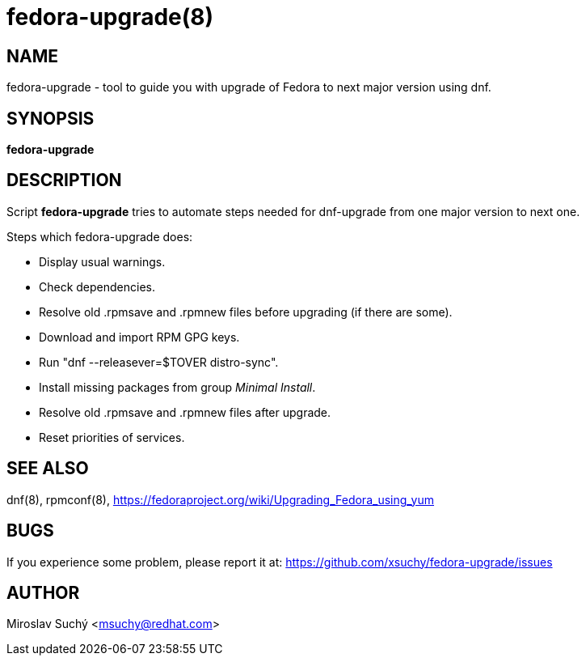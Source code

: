 fedora-upgrade(8)
=================
:man source:  fedora-upgrade
:man manual:  Fedora Upgrade

NAME
----
fedora-upgrade - tool to guide you with upgrade of Fedora to next major version using dnf.


SYNOPSIS
--------
*fedora-upgrade*


DESCRIPTION
-----------

Script *fedora-upgrade* tries to automate steps needed for dnf-upgrade from one major version to next one.

Steps which fedora-upgrade does:

* Display usual warnings.
* Check dependencies.
* Resolve old .rpmsave and .rpmnew files before upgrading (if there are some).
* Download and import RPM GPG keys.
* Run "dnf --releasever=$TOVER distro-sync".
* Install missing packages from group 'Minimal Install'.
* Resolve old .rpmsave and .rpmnew files after upgrade.
* Reset priorities of services.


SEE ALSO
--------
dnf(8), rpmconf(8),
https://fedoraproject.org/wiki/Upgrading_Fedora_using_yum


BUGS
----
If you experience some problem, please report it at: https://github.com/xsuchy/fedora-upgrade/issues


AUTHOR
------
Miroslav Suchý <msuchy@redhat.com>
